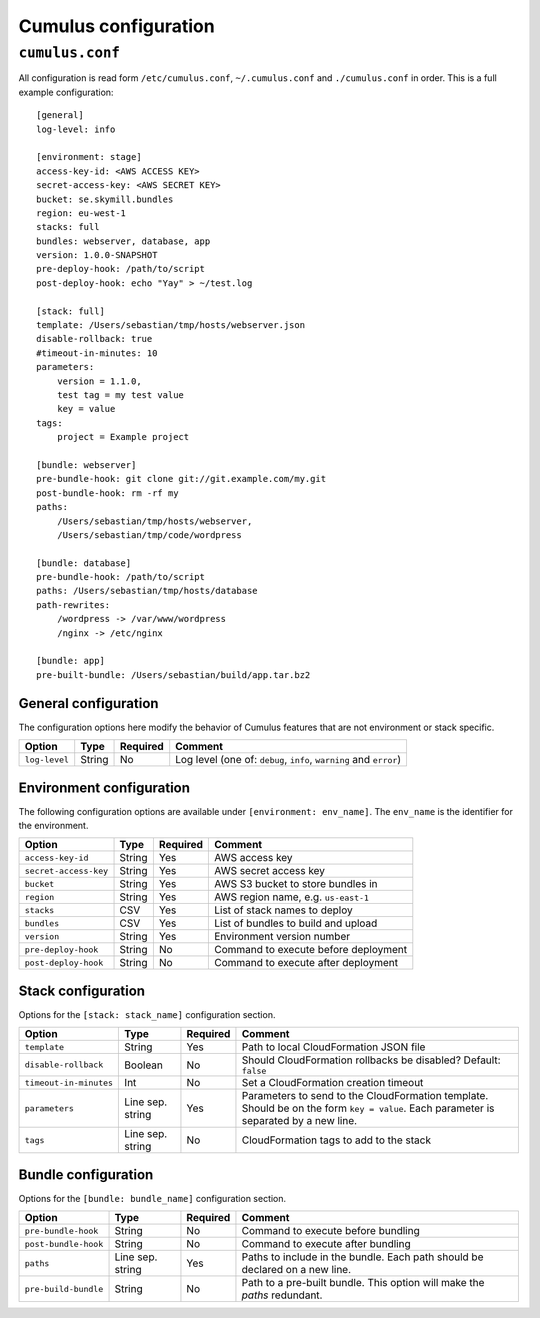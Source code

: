 Cumulus configuration
=====================


``cumulus.conf``
----------------

All configuration is read form ``/etc/cumulus.conf``, ``~/.cumulus.conf`` and ``./cumulus.conf`` in order. This is a full example configuration:
::

    [general]
    log-level: info

    [environment: stage]
    access-key-id: <AWS ACCESS KEY>
    secret-access-key: <AWS SECRET KEY>
    bucket: se.skymill.bundles
    region: eu-west-1
    stacks: full
    bundles: webserver, database, app
    version: 1.0.0-SNAPSHOT
    pre-deploy-hook: /path/to/script
    post-deploy-hook: echo "Yay" > ~/test.log

    [stack: full]
    template: /Users/sebastian/tmp/hosts/webserver.json
    disable-rollback: true
    #timeout-in-minutes: 10
    parameters:
        version = 1.1.0,
        test tag = my test value
        key = value
    tags:
        project = Example project

    [bundle: webserver]
    pre-bundle-hook: git clone git://git.example.com/my.git
    post-bundle-hook: rm -rf my
    paths:
        /Users/sebastian/tmp/hosts/webserver,
        /Users/sebastian/tmp/code/wordpress

    [bundle: database]
    pre-bundle-hook: /path/to/script
    paths: /Users/sebastian/tmp/hosts/database
    path-rewrites:
        /wordpress -> /var/www/wordpress
        /nginx -> /etc/nginx

    [bundle: app]
    pre-built-bundle: /Users/sebastian/build/app.tar.bz2


General configuration
^^^^^^^^^^^^^^^^^^^^^

The configuration options here modify the behavior of Cumulus features that are not environment or stack specific.

======================= ================== ======== ==========================================
Option                  Type               Required Comment
======================= ================== ======== ==========================================
``log-level``           String             No       Log level (one of: ``debug``, ``info``, ``warning`` and ``error``)
======================= ================== ======== ==========================================


Environment configuration
^^^^^^^^^^^^^^^^^^^^^^^^^

The following configuration options are available under ``[environment: env_name]``. The ``env_name`` is the identifier for the environment.

======================= ================== ======== ==========================================
Option                  Type               Required Comment
======================= ================== ======== ==========================================
``access-key-id``       String             Yes      AWS access key
``secret-access-key``   String             Yes      AWS secret access key
``bucket``              String             Yes      AWS S3 bucket to store bundles in
``region``              String             Yes      AWS region name, e.g. ``us-east-1``
``stacks``              CSV                Yes      List of stack names to deploy
``bundles``             CSV                Yes      List of bundles to build and upload
``version``             String             Yes      Environment version number
``pre-deploy-hook``     String             No       Command to execute before deployment
``post-deploy-hook``    String             No       Command to execute after deployment
======================= ================== ======== ==========================================


Stack configuration
^^^^^^^^^^^^^^^^^^^

Options for the ``[stack: stack_name]`` configuration section.

======================= ================== ======== ==========================================
Option                  Type               Required Comment
======================= ================== ======== ==========================================
``template``            String             Yes      Path to local CloudFormation JSON file
``disable-rollback``    Boolean            No       Should CloudFormation rollbacks be disabled? Default: ``false``
``timeout-in-minutes``  Int                No       Set a CloudFormation creation timeout
``parameters``          Line sep. string   Yes      Parameters to send to the CloudFormation template. Should be on the form ``key = value``. Each parameter is separated by a new line.
``tags``                Line sep. string   No       CloudFormation tags to add to the stack
======================= ================== ======== ==========================================


Bundle configuration
^^^^^^^^^^^^^^^^^^^^

Options for the ``[bundle: bundle_name]`` configuration section.

======================= ================== ======== ==========================================
Option                  Type               Required Comment
======================= ================== ======== ==========================================
``pre-bundle-hook``     String             No       Command to execute before bundling
``post-bundle-hook``    String             No       Command to execute after bundling
``paths``               Line sep. string   Yes      Paths to include in the bundle. Each path should be declared on a new line.
``pre-build-bundle``    String             No       Path to a pre-built bundle. This option will make the `paths` redundant.
======================= ================== ======== ==========================================
